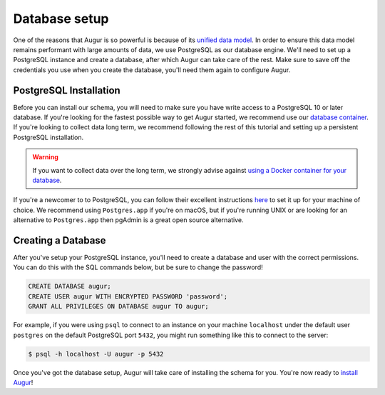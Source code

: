 Database setup
===============

One of the reasons that Augur is so powerful is because of its `unified data model <../schema/data-model.html>`_.
In order to ensure this data model remains performant with large amounts of data, we use PostgreSQL as our database engine. 
We'll need to set up a PostgreSQL instance and create a database, after which Augur can take care of the rest.
Make sure to save off the credentials you use when you create the database, you'll need them again to configure Augur.

PostgreSQL Installation
~~~~~~~~~~~~~~~~~~~~~~~~

Before you can install our schema, you will need to make sure you have write access to a PostgreSQL 10 or later database. If you're looking for the fastest possible way to get Augur started, we recommend use our `database container <../docker/docker.html>`_. If you're looking to collect data long term, we recommend following the rest of this tutorial and setting up a persistent PostgreSQL installation.

.. warning::

    If you want to collect data over the long term, we strongly advise against `using a Docker container for your database <https://vsupalov.com/database-in-docker/>`_.

If you're a newcomer to to PostgreSQL, you can follow their excellent instructions `here <https://www.postgresql.org/docs/12/tutorial-install.html>`_ to set it up for your machine of choice. We recommend using ``Postgres.app`` if you're on macOS, but if you're running UNIX or are looking for an alternative to ``Postgres.app`` then pgAdmin is a great open source alternative.

Creating a Database
~~~~~~~~~~~~~~~~~~~~~

After you've setup your PostgreSQL instance, you'll need to create a database and user with the correct permissions. You can do this with the SQL commands below, but be sure to change the password!

.. code-block:: postgresql 
    
    CREATE DATABASE augur;
    CREATE USER augur WITH ENCRYPTED PASSWORD 'password';
    GRANT ALL PRIVILEGES ON DATABASE augur TO augur;

For example, if you were using ``psql`` to connect to an instance on your machine ``localhost`` under the default user ``postgres`` on the default PostgreSQL port ``5432``, you might run something like this to connect to the server:

.. code-block:: bash

    $ psql -h localhost -U augur -p 5432

Once you've got the database setup, Augur will take care of installing the schema for you. You're now ready to `install Augur <installation.html>`_!
